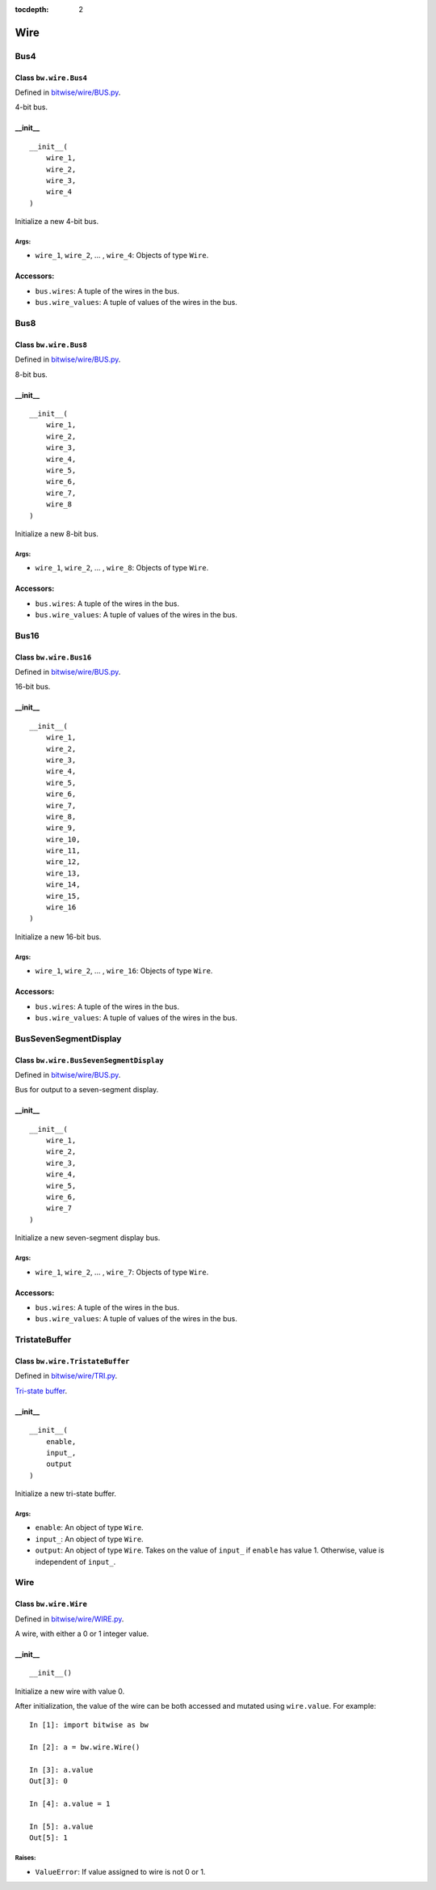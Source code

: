 :tocdepth: 2

====
Wire
====


.. _Bus4:

Bus4
====

Class ``bw.wire.Bus4``
----------------------

Defined in `bitwise/wire/BUS.py <https://github.com/jamesjiang52/Bitwise/blob/master/bitwise/wire/BUS.py>`_.

4-bit bus.

__init__
--------

::

    __init__(
        wire_1,
        wire_2,
        wire_3,
        wire_4
    )

Initialize a new 4-bit bus.

Args:
~~~~~
* ``wire_1``, ``wire_2``, ... , ``wire_4``: Objects of type ``Wire``.

Accessors:
----------
* ``bus.wires``: A tuple of the wires in the bus.
* ``bus.wire_values``: A tuple of values of the wires in the bus.


.. _Bus8:

Bus8
====

Class ``bw.wire.Bus8``
----------------------

Defined in `bitwise/wire/BUS.py <https://github.com/jamesjiang52/Bitwise/blob/master/bitwise/wire/BUS.py>`_.

8-bit bus.

__init__
--------

::

    __init__(
        wire_1,
        wire_2,
        wire_3,
        wire_4,
        wire_5,
        wire_6,
        wire_7,
        wire_8
    )

Initialize a new 8-bit bus.

Args:
~~~~~
* ``wire_1``, ``wire_2``, ... , ``wire_8``: Objects of type ``Wire``.

Accessors:
----------
* ``bus.wires``: A tuple of the wires in the bus.
* ``bus.wire_values``: A tuple of values of the wires in the bus.


.. _Bus16:

Bus16
=====

Class ``bw.wire.Bus16``
-----------------------

Defined in `bitwise/wire/BUS.py <https://github.com/jamesjiang52/Bitwise/blob/master/bitwise/wire/BUS.py>`_.

16-bit bus.

__init__
--------

::

    __init__(
        wire_1,
        wire_2,
        wire_3,
        wire_4,
        wire_5,
        wire_6,
        wire_7,
        wire_8,
        wire_9,
        wire_10,
        wire_11,
        wire_12,
        wire_13,
        wire_14,
        wire_15,
        wire_16
    )

Initialize a new 16-bit bus.

Args:
~~~~~
* ``wire_1``, ``wire_2``, ... , ``wire_16``: Objects of type ``Wire``.

Accessors:
----------
* ``bus.wires``: A tuple of the wires in the bus.
* ``bus.wire_values``: A tuple of values of the wires in the bus.


.. _BusSevenSegmentDisplay:

BusSevenSegmentDisplay
======================

Class ``bw.wire.BusSevenSegmentDisplay``
----------------------------------------

Defined in `bitwise/wire/BUS.py <https://github.com/jamesjiang52/Bitwise/blob/master/bitwise/wire/BUS.py>`_.

Bus for output to a seven-segment display.

__init__
--------

::

    __init__(
        wire_1,
        wire_2,
        wire_3,
        wire_4,
        wire_5,
        wire_6,
        wire_7
    )

Initialize a new seven-segment display bus.

Args:
~~~~~
* ``wire_1``, ``wire_2``, ... , ``wire_7``: Objects of type ``Wire``.

Accessors:
----------
* ``bus.wires``: A tuple of the wires in the bus.
* ``bus.wire_values``: A tuple of values of the wires in the bus.


.. _TristateBuffer:

TristateBuffer
==============

Class ``bw.wire.TristateBuffer``
--------------------------------

Defined in `bitwise/wire/TRI.py <https://github.com/jamesjiang52/Bitwise/blob/master/bitwise/wire/TRI.py>`_.

`Tri-state buffer <https://en.wikipedia.org/wiki/Three-state_logic>`_.

__init__
--------

::

    __init__(
        enable,
        input_,
        output
    )

Initialize a new tri-state buffer.

Args:
~~~~~
* ``enable``: An object of type ``Wire``.
* ``input_``: An object of type ``Wire``.
* ``output``: An object of type ``Wire``. Takes on the value of ``input_`` if ``enable`` has value 1. Otherwise, value is independent of ``input_``.


.. _Wire:

Wire
====

Class ``bw.wire.Wire``
----------------------

Defined in `bitwise/wire/WIRE.py <https://github.com/jamesjiang52/Bitwise/blob/master/bitwise/wire/WIRE.py>`_.

A wire, with either a 0 or 1 integer value.

__init__
--------

::

    __init__()

Initialize a new wire with value 0.

After initialization, the value of the wire can be both accessed and mutated using ``wire.value``. For example::

    In [1]: import bitwise as bw
    
    In [2]: a = bw.wire.Wire()
    
    In [3]: a.value
    Out[3]: 0
    
    In [4]: a.value = 1
    
    In [5]: a.value
    Out[5]: 1

Raises:
~~~~~~~
* ``ValueError``: If value assigned to wire is not 0 or 1.
